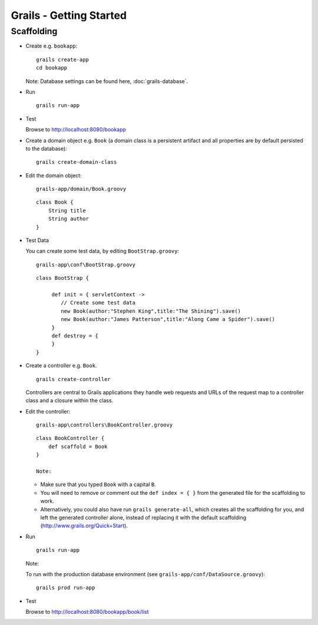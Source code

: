 Grails - Getting Started
************************

Scaffolding
===========

- Create e.g. ``bookapp``:

  ::

    grails create-app
    cd bookapp

  Note: Database settings can be found here, :doc:`grails-database`.

- Run

  ::

    grails run-app

- Test

  Browse to http://localhost:8080/bookapp

- Create a domain object e.g. ``Book`` (a domain class is a persistent artifact
  and all properties are by default persisted to the database):

  ::

    grails create-domain-class

- Edit the domain object:

  ::

    grails-app/domain/Book.groovy

  ::

    class Book {
        String title
        String author
    }

- Test Data

  You can create some test data, by editing ``BootStrap.groovy``:

  ::

    grails-app\conf\BootStrap.groovy

  ::

    class BootStrap {

         def init = { servletContext ->
            // Create some test data
            new Book(author:"Stephen King",title:"The Shining").save()
            new Book(author:"James Patterson",title:"Along Came a Spider").save()
         }
         def destroy = {
         }
    }

- Create a controller e.g. ``Book``.

  ::

    grails create-controller

  Controllers are central to Grails applications they handle web requests and
  URLs of the request map to a controller class and a closure within the
  class.

- Edit the controller:

  ::

    grails-app\controllers\BookController.groovy

  ::

    class BookController {
        def scaffold = Book
    }

    Note:

  - Make sure that you typed ``Book`` with a capital ``B``.
  - You will need to remove or comment out the ``def index = { }`` from the
    generated file for the scaffolding to work.
  - Alternatively, you could also have run ``grails generate-all``, which
    creates all the scaffolding for you, and left the generated controller
    alone, instead of replacing it with the default scaffolding
    (http://www.grails.org/Quick+Start).

- Run

  ::

    grails run-app

  Note:

  To run with the production database environment (see
  ``grails-app/conf/DataSource.groovy``):

  ::

    grails prod run-app

- Test

  Browse to http://localhost:8080/bookapp/book/list


